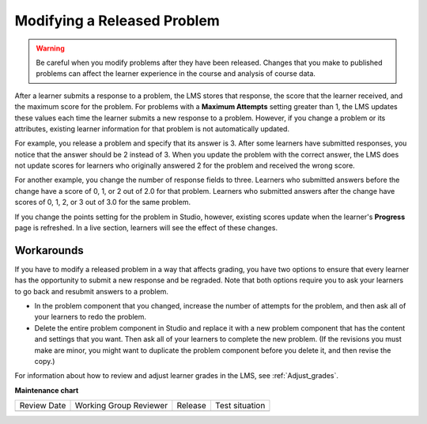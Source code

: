.. _Modifying a Released Problem:

Modifying a Released Problem
#############################

.. tags:: educator, reference

.. warning::
 Be careful when you modify problems after they have been
 released. Changes that you make to published problems can affect the learner
 experience in the course and analysis of course data.

After a learner submits a response to a problem, the LMS stores that response,
the score that the learner received, and the maximum score for the problem. For
problems with a **Maximum Attempts** setting greater than 1, the LMS updates
these values each time the learner submits a new response to a problem.
However, if you change a problem or its attributes, existing learner
information for that problem is not automatically updated.

For example, you release a problem and specify that its answer is 3.
After some learners have submitted responses, you notice that the answer
should be 2 instead of 3. When you update the problem with the correct
answer, the LMS does not update scores for learners who originally answered
2 for the problem and received the wrong score.

For another example, you change the number of response fields to
three. Learners who submitted answers before the change have a score of
0, 1, or 2 out of 2.0 for that problem. Learners who submitted answers
after the change have scores of 0, 1, 2, or 3 out of 3.0 for the same
problem.

If you change the points setting for the problem in Studio, however, existing
scores update when the learner's **Progress** page is refreshed. In a live
section, learners will see the effect of these changes.


Workarounds
************

If you have to modify a released problem in a way that affects grading, you
have two options to ensure that every learner has the opportunity
to submit a new response and be regraded. Note that both options require you to
ask your learners to go back and resubmit answers to a problem.

*  In the problem component that you changed, increase the number of attempts
   for the problem, and then ask all of your learners to redo the problem.

*  Delete the entire problem component in Studio and replace it with a new
   problem component that has the content and settings that you want. Then ask
   all of your learners to complete the new problem. (If the revisions you must
   make are minor, you might want to duplicate the problem component before you
   delete it, and then revise the copy.)

For information about how to review and adjust learner grades in the LMS, see
:ref:`Adjust_grades`.

.. seealso::
 
   :ref:`About Problems Exercises and Tools` (concept)

   :ref:`Core Problem Types` (reference)

   :ref:`Working with Problem Components` (reference)

   :ref:`Guide to Problem Settings` (reference)

   :ref:`Gradebook Assignment Types` (reference)

   :ref:`Feedback Best Practices` (concept)

   :ref:`Adding Feedback and Hints to a Problem` (reference)

   :ref:`Configure Hint` (how-to)

   :ref:`Partial Credit` (reference)

   :ref:`Set the Assignment Type and Due Date for a Subsection` (how-to)

   :ref:`Adding Tooltips` (reference)

   :ref:`Learner View of Problems` (reference)

   :ref:`Advanced Editor` (reference)

   :ref:`Add Hints via the Advanced Editor` (how-to)

   :ref:`Add Unsupported Exercises Problems` (how-to)

**Maintenance chart**

+--------------+-------------------------------+----------------+--------------------------------+
| Review Date  | Working Group Reviewer        |   Release      |Test situation                  |
+--------------+-------------------------------+----------------+--------------------------------+
|              |                               |                |                                |
+--------------+-------------------------------+----------------+--------------------------------+
